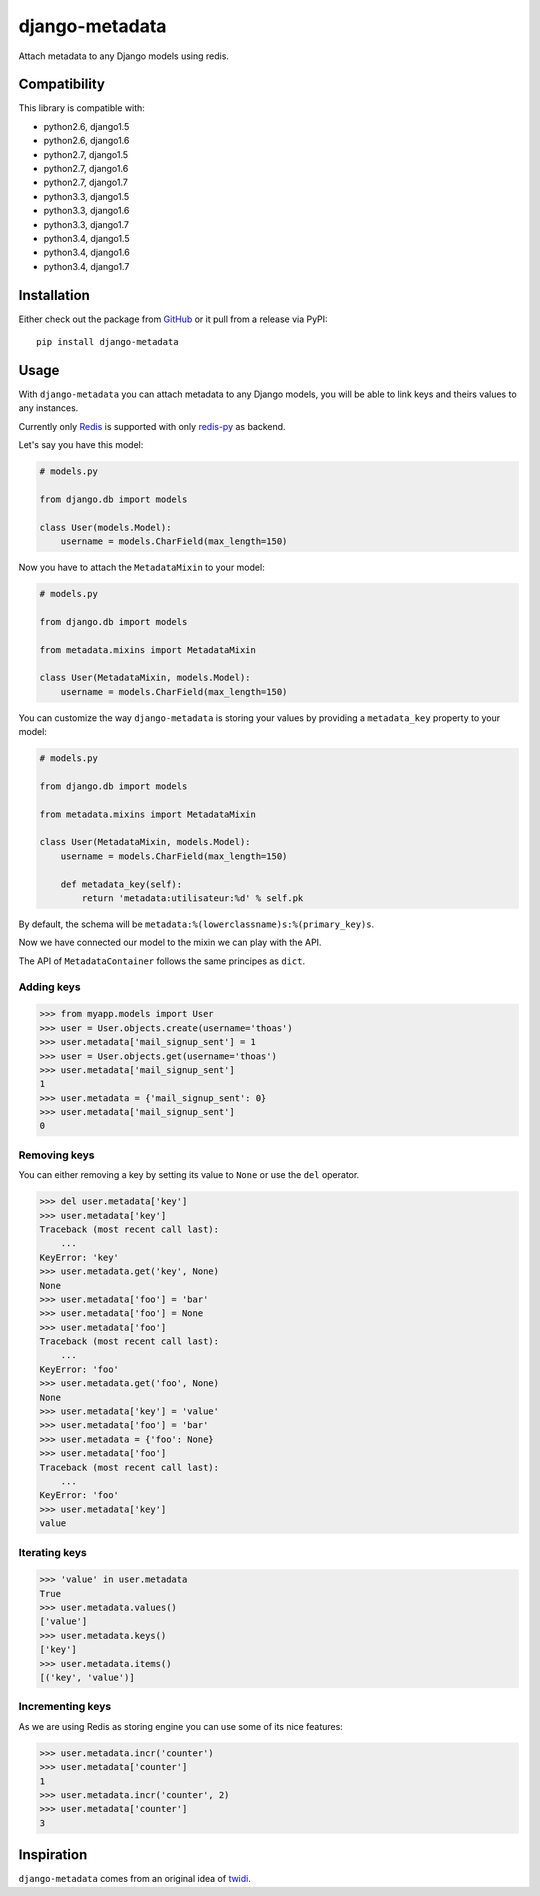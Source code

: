 django-metadata
===============

Attach metadata to any Django models using redis.

.. image:: https://secure.travis-ci.org/thoas/django-metadata.png?branch=master
    :alt: Build Status
    :target: http://travis-ci.org/thoas/django-metadata

Compatibility
-------------

This library is compatible with:

- python2.6, django1.5
- python2.6, django1.6
- python2.7, django1.5
- python2.7, django1.6
- python2.7, django1.7
- python3.3, django1.5
- python3.3, django1.6
- python3.3, django1.7
- python3.4, django1.5
- python3.4, django1.6
- python3.4, django1.7

Installation
------------

Either check out the package from GitHub_ or it pull from a release via PyPI::

       pip install django-metadata

Usage
-----

With ``django-metadata`` you can attach metadata to any Django models, you will
be able to link keys and theirs values to any instances.

Currently only Redis_ is supported with only redis-py_ as backend.

Let's say you have this model:

.. code-block:: python

    # models.py

    from django.db import models

    class User(models.Model):
        username = models.CharField(max_length=150)

Now you have to attach the ``MetadataMixin`` to your model:

.. code-block:: python

    # models.py

    from django.db import models

    from metadata.mixins import MetadataMixin

    class User(MetadataMixin, models.Model):
        username = models.CharField(max_length=150)


You can customize the way ``django-metadata`` is storing your values by providing
a ``metadata_key`` property to your model:

.. code-block:: python

    # models.py

    from django.db import models

    from metadata.mixins import MetadataMixin

    class User(MetadataMixin, models.Model):
        username = models.CharField(max_length=150)

        def metadata_key(self):
            return 'metadata:utilisateur:%d' % self.pk


By default, the schema will be ``metadata:%(lowerclassname)s:%(primary_key)s``.

Now we have connected our model to the mixin we can play with the API.

The API of ``MetadataContainer`` follows the same principes as ``dict``.

Adding keys
...........

.. code-block:: python

    >>> from myapp.models import User
    >>> user = User.objects.create(username='thoas')
    >>> user.metadata['mail_signup_sent'] = 1
    >>> user = User.objects.get(username='thoas')
    >>> user.metadata['mail_signup_sent']
    1
    >>> user.metadata = {'mail_signup_sent': 0}
    >>> user.metadata['mail_signup_sent']
    0


Removing keys
.............

You can either removing a key by setting its value to ``None`` or use the ``del``
operator.

.. code-block:: python

    >>> del user.metadata['key']
    >>> user.metadata['key']
    Traceback (most recent call last):
        ...
    KeyError: 'key'
    >>> user.metadata.get('key', None)
    None
    >>> user.metadata['foo'] = 'bar'
    >>> user.metadata['foo'] = None
    >>> user.metadata['foo']
    Traceback (most recent call last):
        ...
    KeyError: 'foo'
    >>> user.metadata.get('foo', None)
    None
    >>> user.metadata['key'] = 'value'
    >>> user.metadata['foo'] = 'bar'
    >>> user.metadata = {'foo': None}
    >>> user.metadata['foo']
    Traceback (most recent call last):
        ...
    KeyError: 'foo'
    >>> user.metadata['key']
    value

Iterating keys
..............

.. code-block:: python

    >>> 'value' in user.metadata
    True
    >>> user.metadata.values()
    ['value']
    >>> user.metadata.keys()
    ['key']
    >>> user.metadata.items()
    [('key', 'value')]

Incrementing keys
.................

As we are using Redis as storing engine you can use some of its nice features:

.. code-block:: python

    >>> user.metadata.incr('counter')
    >>> user.metadata['counter']
    1
    >>> user.metadata.incr('counter', 2)
    >>> user.metadata['counter']
    3

Inspiration
-----------

``django-metadata`` comes from an original idea of twidi_.

.. _GitHub: https://github.com/thoas/django-metadata
.. _redis-py: https://github.com/andymccurdy/redis-py
.. _Redis: http://redis.io/
.. _twidi: https://github.com/twidi
